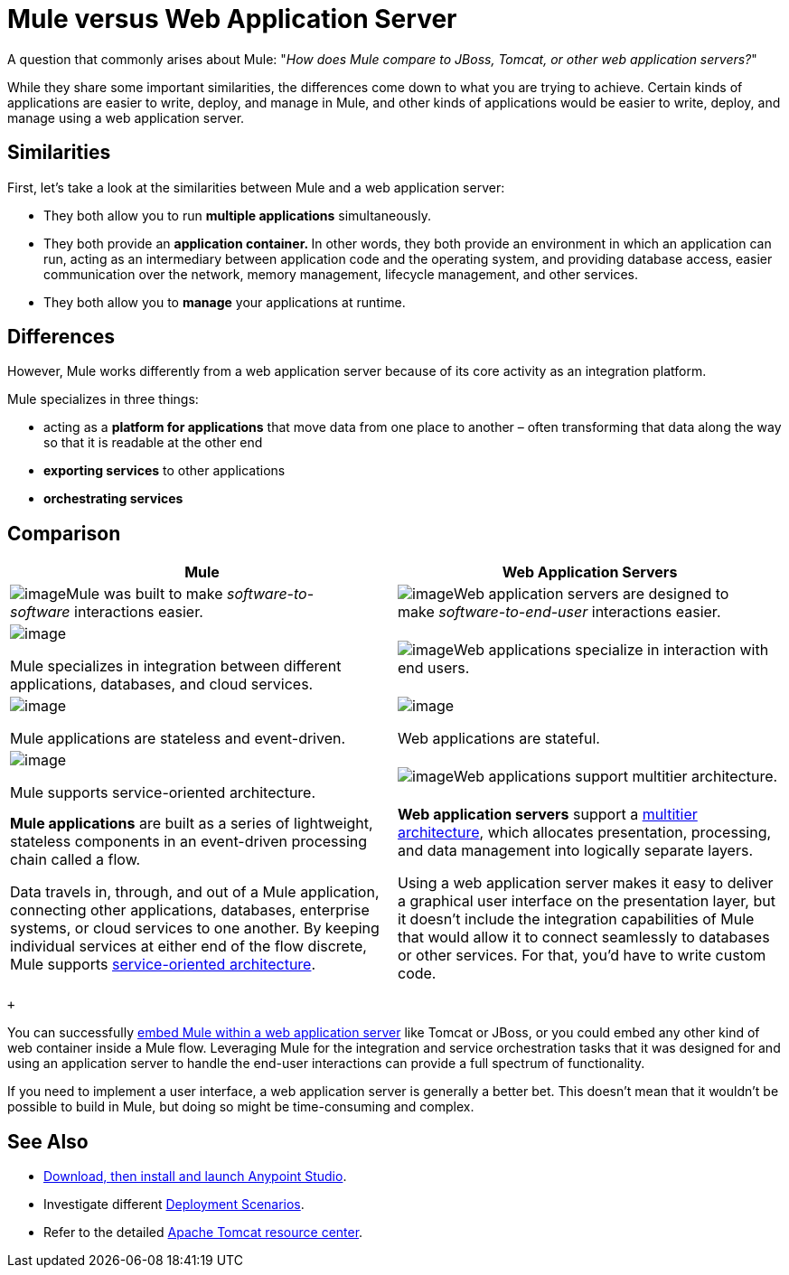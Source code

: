 = Mule versus Web Application Server

A question that commonly arises about Mule: "_How does Mule compare to JBoss, Tomcat, or other web application servers?_"

While they share some important similarities, the differences come down to what you are trying to achieve. Certain kinds of applications are easier to write, deploy, and manage in Mule, and other kinds of applications would be easier to write, deploy, and manage using a web application server. 

== Similarities

First, let's take a look at the similarities between Mule and a web application server:

* They both allow you to run *multiple applications* simultaneously.
* They both provide an **application container. **In other words, they both provide an environment in which an application can run, acting as an intermediary between application code and the operating system, and providing database access, easier communication over the network, memory management, lifecycle management, and other services.
* They both allow you to *manage* your applications at runtime.

== Differences

However, Mule works differently from a web application server because of its core activity as an integration platform. 

Mule specializes in three things:

* acting as a *platform for applications* that move data from one place to another – often transforming that data along the way so that it is readable at the other end
* *exporting services* to other applications
* *orchestrating services*

== Comparison

[width="100%",cols="50%,50%",options="header",]
|===
|Mule |Web Application Servers
a|
image:/documentation/download/thumbnails/122752039/soft-soft.png?version=1&modificationDate=1385073743915[image]Mule was built to make _software-to-software_ interactions easier. 

 a|
image:/documentation/download/thumbnails/122752039/soft-people.png?version=1&modificationDate=1385073766503[image]Web application servers are designed to make _software-to-end-user_ interactions easier. 

a|
image:/documentation/download/thumbnails/122752039/icon-gears-blue-small.png?version=1&modificationDate=1385072364509[image]

Mule specializes in integration between different applications, databases, and cloud services.

 a|
image:/documentation/download/thumbnails/122752039/icon-team-blue-small.png?version=1&modificationDate=1385072364522[image]Web applications specialize in interaction with end users.

a|
image:/documentation/download/thumbnails/122752039/icon-stopwatch-blue-small.png?version=1&modificationDate=1385072364516[image]

Mule applications are stateless and event-driven.

 a|
image:/documentation/download/attachments/122752039/icon-time-blue-small.png?version=1&modificationDate=1385072364529[image]

Web applications are stateful.

a|
image:/documentation/download/attachments/122752039/icon-concept-blue-small.png?version=1&modificationDate=1385072364503[image]

Mule supports service-oriented architecture.

 |image:/documentation/download/thumbnails/122752039/tiers.png?version=1&modificationDate=1385072364536[image]Web applications support multitier architecture.

a|
*Mule applications* are built as a series of lightweight, stateless components in an event-driven processing chain called a flow.

Data travels in, through, and out of a Mule application, connecting other applications, databases, enterprise systems, or cloud services to one another. By keeping individual services at either end of the flow discrete, Mule supports http://en.wikipedia.org/wiki/Service-oriented_architecture[service-oriented architecture].

 a|
*Web application servers* support a http://en.wikipedia.org/wiki/Multitier_architecture[multitier architecture], which allocates presentation, processing, and data management into logically separate layers.

Using a web application server makes it easy to deliver a graphical user interface on the presentation layer, but it doesn't include the integration capabilities of Mule that would allow it to connect seamlessly to databases or other services. For that, you'd have to write custom code. 

|===

 +

You can successfully link:/documentation/display/current/Embedding+Mule+in+a+Java+Application+or+Webapp[embed Mule within a web application server] like Tomcat or JBoss, or you could embed any other kind of web container inside a Mule flow. Leveraging Mule for the integration and service orchestration tasks that it was designed for and using an application server to handle the end-user interactions can provide a full spectrum of functionality. 

If you need to implement a user interface, a web application server is generally a better bet. This doesn't mean that it wouldn't be possible to build in Mule, but doing so might be time-consuming and complex. 

== See Also

* link:/documentation/display/current/Download+and+Launch+Anypoint+Studio[Download, then install and launch Anypoint Studio].
* Investigate different link:/documentation/display/current/Deployment+Scenarios[Deployment Scenarios].
* Refer to the detailed http://www.mulesoft.com/understanding-apache-tomcat[Apache Tomcat resource center].

